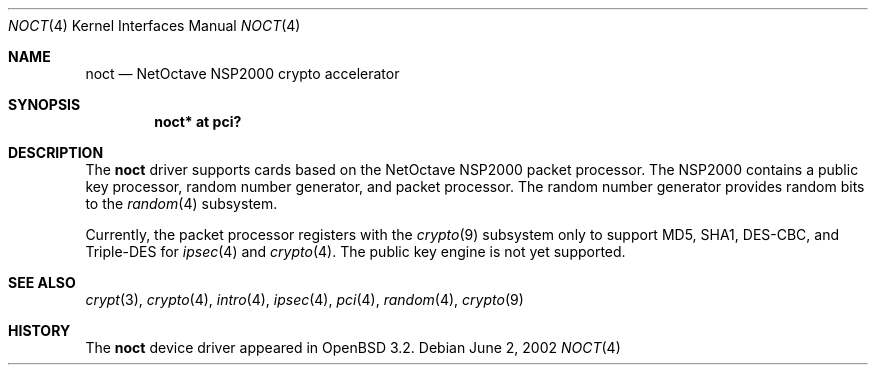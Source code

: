 .\"	$OpenBSD: noct.4,v 1.7 2004/09/30 19:59:25 mickey Exp $
.\"
.\" Copyright (c) 2002 Jason L. Wright (jason@thought.net)
.\" All rights reserved.
.\"
.\" Redistribution and use in source and binary forms, with or without
.\" modification, are permitted provided that the following conditions
.\" are met:
.\" 1. Redistributions of source code must retain the above copyright
.\"    notice, this list of conditions and the following disclaimer.
.\" 2. Redistributions in binary form must reproduce the above copyright
.\"    notice, this list of conditions and the following disclaimer in the
.\"    documentation and/or other materials provided with the distribution.
.\"
.\" THIS SOFTWARE IS PROVIDED BY THE AUTHOR ``AS IS'' AND ANY EXPRESS OR
.\" IMPLIED WARRANTIES, INCLUDING, BUT NOT LIMITED TO, THE IMPLIED
.\" WARRANTIES OF MERCHANTABILITY AND FITNESS FOR A PARTICULAR PURPOSE ARE
.\" DISCLAIMED.  IN NO EVENT SHALL THE AUTHOR BE LIABLE FOR ANY DIRECT,
.\" INDIRECT, INCIDENTAL, SPECIAL, EXEMPLARY, OR CONSEQUENTIAL DAMAGES
.\" (INCLUDING, BUT NOT LIMITED TO, PROCUREMENT OF SUBSTITUTE GOODS OR
.\" SERVICES; LOSS OF USE, DATA, OR PROFITS; OR BUSINESS INTERRUPTION)
.\" HOWEVER CAUSED AND ON ANY THEORY OF LIABILITY, WHETHER IN CONTRACT,
.\" STRICT LIABILITY, OR TORT (INCLUDING NEGLIGENCE OR OTHERWISE) ARISING IN
.\" ANY WAY OUT OF THE USE OF THIS SOFTWARE, EVEN IF ADVISED OF THE
.\" POSSIBILITY OF SUCH DAMAGE.
.\"
.Dd June 2, 2002
.Dt NOCT 4
.Os
.Sh NAME
.Nm noct
.Nd NetOctave NSP2000 crypto accelerator
.Sh SYNOPSIS
.Cd "noct* at pci?"
.Sh DESCRIPTION
The
.Nm
driver supports cards based on the
.Tn NetOctave
.Tn NSP2000
packet processor.
The
.Tn NSP2000
contains a public key processor, random number generator, and
packet processor.
The random number generator provides random bits to the
.Xr random 4
subsystem.
.Pp
Currently, the packet processor registers with the
.Xr crypto 9
subsystem only to support MD5, SHA1, DES-CBC, and Triple-DES for
.Xr ipsec 4
and
.Xr crypto 4 .
The public key engine is not yet supported.
.Sh SEE ALSO
.Xr crypt 3 ,
.Xr crypto 4 ,
.Xr intro 4 ,
.Xr ipsec 4 ,
.Xr pci 4 ,
.Xr random 4 ,
.Xr crypto 9
.Sh HISTORY
The
.Nm
device driver appeared in
.Ox 3.2 .
